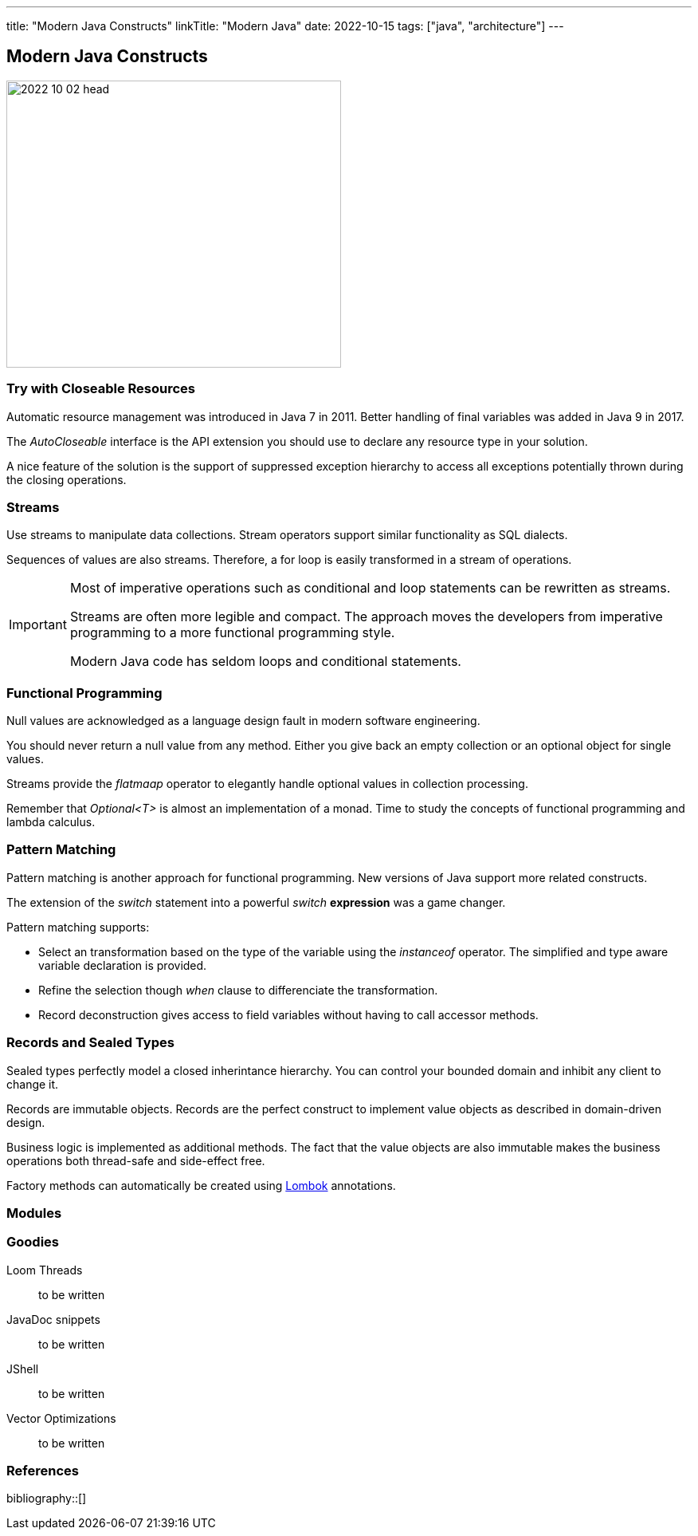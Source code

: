 ---
title: "Modern Java Constructs"
linkTitle: "Modern Java"
date: 2022-10-15
tags: ["java", "architecture"]
---

== Modern Java Constructs
:author: Marcel Baumann
:email: <marcel.baumann@tangly.net>
:homepage: https://www.tangly.net/
:company: https://www.tangly.net/[tangly llc]

image::2022-10-02-head.jpg[width=420,height=360,role=left]

=== Try with Closeable Resources

Automatic resource management was introduced in Java 7 in 2011.
Better handling of final variables was added in Java 9 in 2017.

The _AutoCloseable_ interface is the API extension you should use to declare any resource type in your solution.

A nice feature of the solution is the support of suppressed exception hierarchy to access all exceptions potentially thrown during the closing operations.

=== Streams

Use streams to manipulate data collections.
Stream operators support similar functionality as SQL dialects.

Sequences of values are also streams. Therefore, a for loop is easily transformed in a stream of operations.

[IMPORTANT]
====

Most of imperative operations such as conditional and loop statements can be rewritten as streams.

Streams are often more legible and compact.
The approach moves the developers from imperative programming to a more functional programming style.

Modern Java code has seldom loops and conditional statements.
====

=== Functional Programming

Null values are acknowledged as a language design fault in modern software engineering.

You should never return a null value from any method.
Either you give back an empty collection or an optional object for single values.

Streams provide the _flatmaap_ operator to elegantly handle optional values in collection processing.

Remember that _Optional<T>_ is almost an implementation of a monad.
Time to study the concepts of functional programming and lambda calculus.

=== Pattern Matching

Pattern matching is another approach for functional programming.
New versions of Java support more related constructs.

The extension of the _switch_ statement into a powerful _switch_ *expression* was a game changer.

Pattern matching supports:

* Select an transformation based on the type of the variable using the _instanceof_ operator.
The simplified and type aware variable declaration is provided.
* Refine the selection though _when_ clause to differenciate the transformation.
* Record deconstruction gives access to field variables without having to call accessor methods.

[source, java]
----

----

=== Records and Sealed Types

Sealed types perfectly model a closed inherintance hierarchy.
You can control your bounded domain and inhibit any client to change it.

Records are immutable objects.
Records are the perfect construct to implement value objects as described in domain-driven design.

Business logic is implemented as additional methods.
The fact that the value objects are also immutable makes the business operations both thread-safe and side-effect free.

Factory methods can automatically be created using https://projectlombok.org/[Lombok] annotations.

=== Modules

=== Goodies

Loom Threads:: to be written
JavaDoc snippets:: to be written
JShell:: to be written
Vector Optimizations:: to be written

=== References

bibliography::[]

